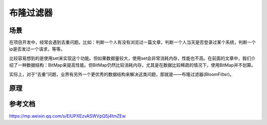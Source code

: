 =============================
布隆过滤器
=============================

场景
=============================

在项目开发中，经常会遇到去重问题。比如：判断一个人有没有浏览过一篇文章，判断一个人当天是否登录过某个系统，判断一个ip是否发过一个请求，等等。

比较容易想到的是使用set来实现这个功能。但如果数据量较大，使用set会非常消耗内存，性能也不高。在前面的文章中，我们介绍了一种数据结构：BitMap来提高性能。但BitMap仍然比较消耗内存，尤其是在数据比较稀疏的情况下，使用BitMap并不划算。

实际上，对于“去重”问题，业界有另外一个更优秀的数据结构来解决这类问题，那就是——布隆过滤器(BloomFilter)。

原理
===============


参考文档
=======================

https://mp.weixin.qq.com/s/ElUPXEzvASWVpQ5j4ImZEw

